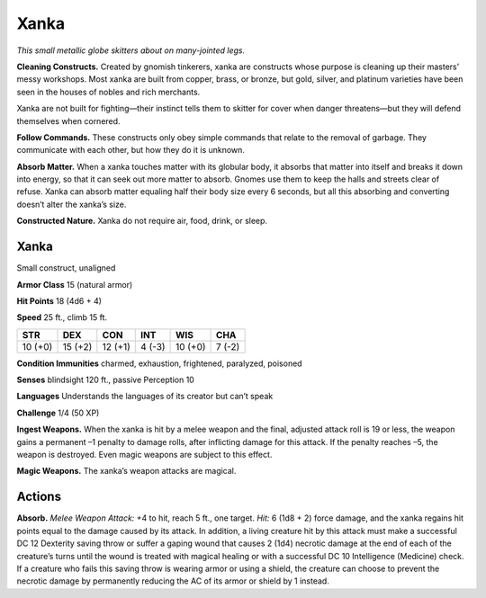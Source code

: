 
.. _tob:xanka:

Xanka
-----

*This small metallic globe skitters about on
many-jointed legs.*

**Cleaning Constructs.** Created
by gnomish tinkerers, xanka are
constructs whose purpose is cleaning
up their masters’ messy workshops.
Most xanka are built from copper,
brass, or bronze, but gold, silver,
and platinum varieties have been
seen in the houses of nobles and
rich merchants.

Xanka are not built for
fighting—their instinct tells them
to skitter for cover when danger
threatens—but they will defend
themselves when cornered.

**Follow Commands.** These
constructs only obey simple
commands that relate to
the removal of garbage.
They communicate with
each other, but how they do it
is unknown.

**Absorb Matter.** When a
xanka touches matter with its
globular body, it absorbs that
matter into itself and breaks it
down into energy, so that it
can seek out more matter to
absorb. Gnomes use them
to keep the halls and streets
clear of refuse. Xanka can
absorb matter equaling half their
body size every 6 seconds, but all this absorbing and converting
doesn’t alter the xanka’s size.

**Constructed Nature.** Xanka do not require air, food, drink, or
sleep.

Xanka
~~~~~

Small construct, unaligned

**Armor Class** 15 (natural armor)

**Hit Points** 18 (4d6 + 4)

**Speed** 25 ft., climb 15 ft.

+-----------+----------+-----------+-----------+-----------+-----------+
| STR       | DEX      | CON       | INT       | WIS       | CHA       |
+===========+==========+===========+===========+===========+===========+
| 10 (+0)   | 15 (+2)  | 12 (+1)   | 4 (-3)    | 10 (+0)   | 7 (-2)    |
+-----------+----------+-----------+-----------+-----------+-----------+

**Condition Immunities** charmed, exhaustion, frightened,
paralyzed, poisoned

**Senses** blindsight 120 ft., passive Perception 10

**Languages** Understands the languages of its creator but can’t
speak

**Challenge** 1/4 (50 XP)

**Ingest Weapons.** When the xanka is hit by a melee weapon
and the final, adjusted attack roll is 19 or less, the weapon
gains a permanent –1 penalty to damage rolls, after inflicting
damage for this attack. If the penalty reaches –5, the weapon is
destroyed. Even magic weapons are subject to this effect.

**Magic Weapons.** The xanka’s weapon attacks are magical.

Actions
~~~~~~~

**Absorb.** *Melee Weapon Attack:* +4 to hit, reach 5 ft., one target.
*Hit:* 6 (1d8 + 2) force damage, and the xanka regains hit points
equal to the damage caused by its attack. In addition, a living
creature hit by this attack must make a successful DC 12
Dexterity saving throw or suffer a gaping wound that causes
2 (1d4) necrotic damage at the end of each of the creature’s
turns until the wound is treated with magical healing or with
a successful DC 10 Intelligence (Medicine) check. If a creature
who fails this saving throw is wearing armor or using a shield,
the creature can choose to prevent the necrotic damage
by permanently reducing the AC of its armor or shield by 1
instead.
